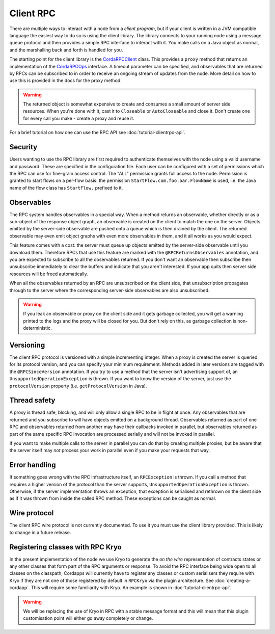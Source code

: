 Client RPC
==========

There are multiple ways to interact with a node from a *client program*, but if your client is written in a JVM
compatible language the easiest way to do so is using the client library. The library connects to your running
node using a message queue protocol and then provides a simple RPC interface to interact with it. You make calls
on a Java object as normal, and the marshalling back and forth is handled for you.

The starting point for the client library is the `CordaRPCClient`_ class. This provides a ``proxy`` method that
returns an implementation of the `CordaRPCOps`_ interface. A timeout parameter can be specified, and observables that
are returned by RPCs can be subscribed to in order to receive an ongoing stream of updates from the node. More
detail on how to use this is provided in the docs for the proxy method.

.. warning:: The returned object is somewhat expensive to create and consumes a small amount of server side
   resources. When you're done with it, cast it to ``Closeable`` or ``AutoCloseable`` and close it. Don't create
   one for every call you make - create a proxy and reuse it.

For a brief tutorial on how one can use the RPC API see :doc:`tutorial-clientrpc-api`.

Security
--------

Users wanting to use the RPC library are first required to authenticate themselves with the node using a valid username
and password. These are specified in the configuration file. Each user can be configured with a set of permissions which
the RPC can use for fine-grain access control. The "ALL" permission grants full access to the node. Permission is
granted to start flows on a per-flow basis: the permission ``StartFlow.com.foo.bar.FlowName`` is used, i.e. the
Java name of the flow class has ``StartFlow.`` prefixed to it.

Observables
-----------

The RPC system handles observables in a special way. When a method returns an observable, whether directly or
as a sub-object of the response object graph, an observable is created on the client to match the one on the
server. Objects emitted by the server-side observable are pushed onto a queue which is then drained by the client.
The returned observable may even emit object graphs with even more observables in them, and it all works as you
would expect.

This feature comes with a cost: the server must queue up objects emitted by the server-side observable until you
download them. Therefore RPCs that use this feature are marked with the ``@RPCReturnsObservables`` annotation, and
you are expected to subscribe to all the observables returned. If you don't want an observable then subscribe
then unsubscribe immediately to clear the buffers and indicate that you aren't interested. If your app quits then
server side resources will be freed automatically.

When all the observables returned by an RPC are unsubscribed on the client side, that unsubscription propagates
through to the server where the corresponding server-side observables are also unsubscribed.

.. warning:: If you leak an observable or proxy on the client side and it gets garbage collected, you will get
   a warning printed to the logs and the proxy will be closed for you. But don't rely on this, as garbage
   collection is non-deterministic.

Versioning
----------

The client RPC protocol is versioned with a simple incrementing integer. When a proxy is created the server is
queried for its protocol version, and you can specify your minimum requirement. Methods added in later versions
are tagged with the ``@RPCSinceVersion`` annotation. If you try to use a method that the server isn't advertising
support of, an ``UnsupportedOperationException`` is thrown. If you want to know the version of the server, just
use the ``protocolVersion`` property (i.e. ``getProtocolVersion`` in Java).

Thread safety
-------------

A proxy is thread safe, blocking, and will only allow a single RPC to be in flight at once. Any observables that
are returned and you subscribe to will have objects emitted on a background thread. Observables returned as part
of one RPC and observables returned from another may have their callbacks invoked in parallel, but observables
returned as part of the same specific RPC invocation are processed serially and will not be invoked in parallel.

If you want to make multiple calls to the server in parallel you can do that by creating multiple proxies, but
be aware that the server itself may *not* process your work in parallel even if you make your requests that way.

Error handling
--------------

If something goes wrong with the RPC infrastructure itself, an ``RPCException`` is thrown. If you call a method that
requires a higher version of the protocol than the server supports, ``UnsupportedOperationException`` is thrown.
Otherwise, if the server implementation throws an exception, that exception is serialised and rethrown on the client
side as if it was thrown from inside the called RPC method. These exceptions can be caught as normal.

Wire protocol
-------------

The client RPC wire protocol is not currently documented. To use it you must use the client library provided.
This is likely to change in a future release.

Registering classes with RPC Kryo
---------------------------------

In the present implementation of the node we use Kryo to generate the *on the wire* representation of contracts states
or any other classes that form part of the RPC arguments or response.  To avoid the RPC interface being wide open to all
classes on the classpath, Cordapps will currently have to register any classes or custom serialisers they require with Kryo
if they are not one of those registered by default in ``RPCKryo`` via the plugin architecture.  See :doc:`creating-a-cordapp`.
This will require some familiarity with Kryo.  An example is shown in :doc:`tutorial-clientrpc-api`.

.. warning:: We will be replacing the use of Kryo in RPC with a stable message format and this will mean that this plugin
   customisation point will either go away completely or change.

.. _CordaRPCClient: api/net.corda.client/-corda-r-p-c-client/index.html
.. _CordaRPCOps: api/net.corda.node.services.messaging/-corda-r-p-c-ops/index.html

